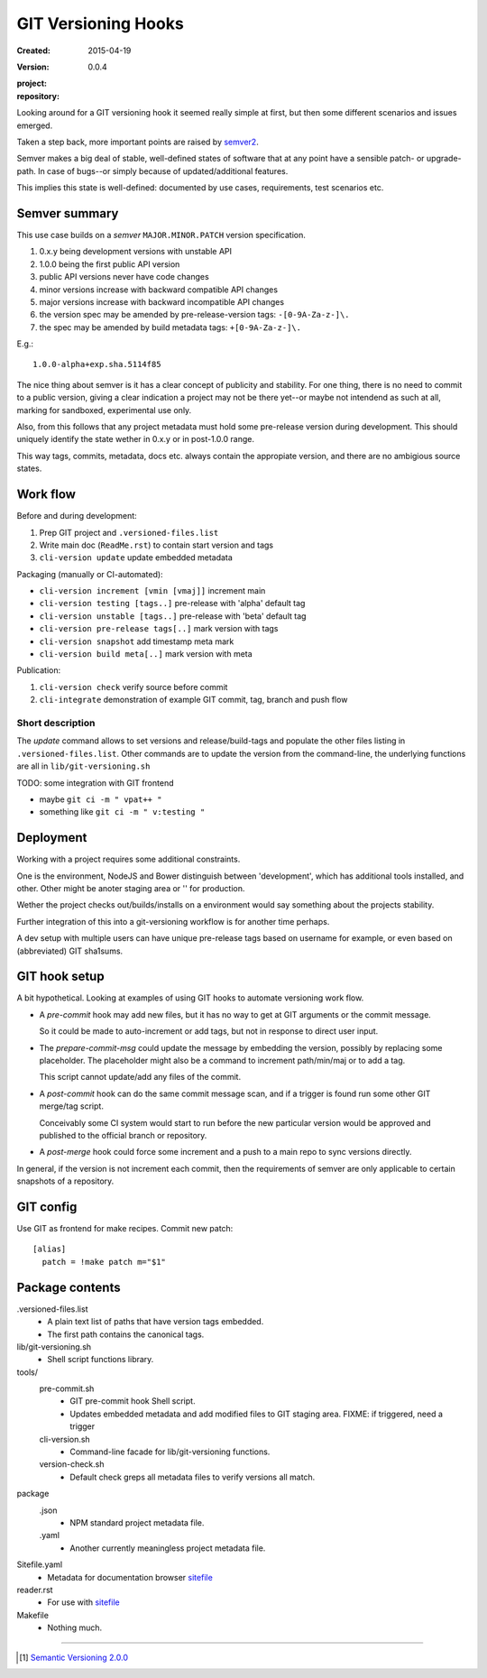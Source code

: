 GIT Versioning Hooks
====================
:Created: 2015-04-19
:Version: 0.0.4
:project:

  .. image:: https://secure.travis-ci.org/dotmpe/node-sitefile.png
    :target: https://travis-ci.org/dotmpe/node-sitefile
    :alt: Build

:repository:

  .. image:: https://badge.fury.io/gh/dotmpe%2Fnode-sitefile.png
    :target: http://badge.fury.io/gh/dotmpe%2Fnode-sitefile
    :alt: GIT



Looking around for a GIT versioning hook it seemed really simple at first,
but then some different scenarios and issues emerged.

Taken a step back, more important points are raised by semver2_.

Semver makes a big deal of stable, well-defined states of software
that at any point have a sensible patch- or upgrade-path. In case of 
bugs--or simply because of updated/additional features.

This implies this state is well-defined: documented by
use cases, requirements, test scenarios etc.


Semver summary
--------------
This use case builds on a `semver` ``MAJOR.MINOR.PATCH`` version specification.

1. 0.x.y being development versions with unstable API
2. 1.0.0 being the first public API version
3. public API versions never have code changes
4. minor versions increase with backward compatible API changes
5. major versions increase with backward incompatible API changes
6. the version spec may be amended by pre-release-version tags: ``-[0-9A-Za-z-]\.``
7. the spec may be amended by build metadata tags: ``+[0-9A-Za-z-]\.``

E.g.::

    1.0.0-alpha+exp.sha.5114f85

The nice thing about semver is it has a clear concept of publicity
and stability. 
For one thing, there is no need to commit to a public version, giving a 
clear indication a project may not be there yet--or maybe not intendend as such at all,
marking for sandboxed, experimental use only.

Also, from this follows that any project metadata must hold some pre-release 
version during development. This should uniquely identify the state wether in 0.x.y 
or in post-1.0.0 range.

This way tags, commits, metadata, docs etc. always contain the appropiate version,
and there are no ambigious source states.


Work flow
---------
Before and during development:

1. Prep GIT project and ``.versioned-files.list``
2. Write main doc (``ReadMe.rst``) to contain start version and tags
3. ``cli-version update`` update embedded metadata

Packaging (manually or CI-automated):

* ``cli-version increment [vmin [vmaj]]`` increment main
* ``cli-version testing [tags..]`` pre-release with 'alpha' default tag
* ``cli-version unstable [tags..]`` pre-release with 'beta' default tag
* ``cli-version pre-release tags[..]`` mark version with tags

* ``cli-version snapshot`` add timestamp meta mark
* ``cli-version build meta[..]`` mark version with meta

Publication:

1. ``cli-version check`` verify source before commit
2. ``cli-integrate`` demonstration of example GIT commit, tag, branch and push flow


Short description
~~~~~~~~~~~~~~~~~~
The `update` command allows to set versions and release/build-tags
and populate the other files listing in ``.versioned-files.list``.
Other commands are to update the version from the command-line,
the underlying functions are all in ``lib/git-versioning.sh``

TODO: some integration with GIT frontend

- maybe ``git ci -m " vpat++ "``
- something like ``git ci -m " v:testing "``


Deployment
----------
Working with a project requires some additional constraints.

One is the environment, NodeJS and Bower distinguish between 
'development', which has additional tools installed, and other.
Other might be anoter staging area or '' for production.

Wether the project checks out/builds/installs on a environment
would say something about the projects stability.

Further integration of this into a git-versioning workflow is for another time
perhaps.

A dev setup with multiple users can have unique pre-release tags
based on username for example, or even based on (abbreviated) GIT sha1sums.


GIT hook setup
--------------
A bit hypothetical. Looking at examples of using GIT hooks to automate
versioning work flow.

- A `pre-commit` hook may add new files, but it has no way to get at GIT
  arguments or the commit message. 

  So it could be made to auto-increment or add tags, but not in response 
  to direct user input.

- The `prepare-commit-msg` could update the message by embedding the
  version, possibly by replacing some placeholder. The placeholder
  might also be a command to increment path/min/maj or to add a tag.
  
  This script cannot update/add any files of the commit.

- A `post-commit` hook can do the same commit message scan,
  and if a trigger is found run some other GIT merge/tag script.

  Conceivably some CI system would start to run before the new particular version
  would be approved and published to the official branch or repository.

- A `post-merge` hook could force some increment and a push to a main repo
  to sync versions directly.

In general, if the version is not increment each commit, then the
requirements of semver are only applicable to certain snapshots
of a repository.


GIT config
----------
Use GIT as frontend for make recipes. Commit new patch::

  [alias]
    patch = !make patch m="$1"


Package contents
----------------

.versioned-files.list
  - A plain text list of paths that have version tags embedded.
  - The first path contains the canonical tags.

lib/git-versioning.sh
  - Shell script functions library.

tools/
  pre-commit.sh
    - GIT pre-commit hook Shell script.
    - Updates embedded metadata and add modified files to GIT staging area.
      FIXME: if triggered, need a trigger

  cli-version.sh
    - Command-line facade for lib/git-versioning functions.

  version-check.sh
    - Default check greps all metadata files to verify versions all match.

package
  .json
    - NPM standard project metadata file.
  .yaml
    - Another currently meaningless project metadata file.

Sitefile.yaml
  - Metadata for documentation browser sitefile_

reader.rst
  - For use with sitefile_

Makefile
  - Nothing much.


----

.. [#] `Semantic Versioning 2.0.0`__
.. __: semver2_

.. _semver2: http://semver.org/spec/v2.0.0.html
.. _semver: http://semver.org/
.. _sitefile: http://github.com/dotmpe/node-sitefile

